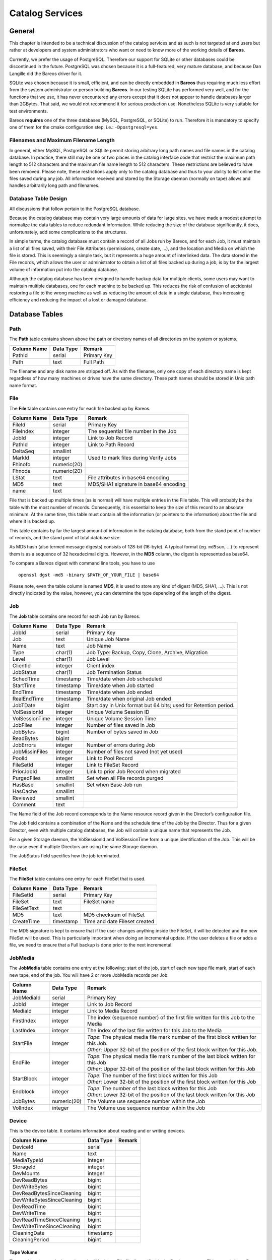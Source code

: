 Catalog Services
================

General
-------

This chapter is intended to be a technical discussion of the catalog
services and as such is not targeted at end users but rather at
developers and system administrators who want or need to know more of
the working details of **Bareos**.

Currently, we prefer the usage of PostgreSQL. Therefore our support
for SQLite or other databases could be discontinued in the future.
PostgreSQL was chosen because it is a full-featured, very mature database,
and because Dan Langille did the Bareos driver for it.

SQLite was chosen because it is small, efficient, and can be directly
embedded in **Bareos** thus requiring much less effort from the system
administrator or person building **Bareos**. In our testing SQLite has
performed very well, and for the functions that we use, it has never
encountered any errors except that it does not appear to handle
databases larger than 2GBytes. That said, we would not recommend it for
serious production use. Nonetheless SQLite is very suitable for test
environments.

Bareos **requires** one of the three databases (MySQL, PostgreSQL, or SQLite)
to run. Therefore it is mandatory to specify one of them for the cmake
configuration step, i.e.: ``-Dpostgresql=yes``.

Filenames and Maximum Filename Length
~~~~~~~~~~~~~~~~~~~~~~~~~~~~~~~~~~~~~

In general, either MySQL, PostgreSQL or SQLite permit storing arbitrary
long path names and file names in the catalog database. In practice,
there still may be one or two places in the catalog interface code that
restrict the maximum path length to 512 characters and the maximum file
name length to 512 characters. These restrictions are believed to have
been removed. Please note, these restrictions apply only to the catalog
database and thus to your ability to list online the files saved during
any job. All information received and stored by the Storage daemon
(normally on tape) allows and handles arbitrarily long path and
filenames.

Database Table Design
~~~~~~~~~~~~~~~~~~~~~

All discussions that follow pertain to the PostgreSQL database.

Because the catalog database may contain very large amounts of data for
large sites, we have made a modest attempt to normalize the data tables
to reduce redundant information. While reducing the size of the database
significantly, it does, unfortunately, add some complications to the
structures.

In simple terms, the catalog database must contain a record of all Jobs
run by Bareos, and for each Job, it must maintain a list of all files
saved, with their File Attributes (permissions, create date, …), and the
location and Media on which the file is stored. This is seemingly a
simple task, but it represents a huge amount of interlinked data.
The data stored in the File records, which allows the user or
administrator to obtain a list of all files backed up during a job,
is by far the largest volume of information put into the catalog database.

Although the catalog database has been designed to handle backup data
for multiple clients, some users may want to maintain multiple
databases, one for each machine to be backed up. This reduces the risk
of confusion of accidental restoring a file to the wrong machine as well
as reducing the amount of data in a single database, thus increasing
efficiency and reducing the impact of a lost or damaged database.

Database Tables
---------------

Path
~~~~

The **Path** table contains shown above the path or directory names of all
directories on the system or systems.

+-------------+-----------+-------------+
| Column Name | Data Type | Remark      |
+=============+===========+=============+
| PathId      | serial    | Primary Key |
+-------------+-----------+-------------+
| Path        | text      | Full Path   |
+-------------+-----------+-------------+

The filename and any disk name are stripped off. As with the filename,
only one copy of each directory name is kept regardless of how many machines
or drives have the same directory. These path names should be stored in Unix
path name format.

File
~~~~

The **File** table contains one entry for each file backed up by Bareos.

+-------------+---------------+---------------------------------------+
| Column Name | Data Type     | Remark                                |
+=============+===============+=======================================+
| FileId      | serial        | Primary Key                           |
+-------------+---------------+---------------------------------------+
| FileIndex   | integer       | The sequential file number in the Job |
+-------------+---------------+---------------------------------------+
| JobId       | integer       | Link to Job Record                    |
+-------------+---------------+---------------------------------------+
| PathId      | integer       | Link to Path Record                   |
+-------------+---------------+---------------------------------------+
| DeltaSeq    | smallint      |                                       |
+-------------+---------------+---------------------------------------+
| MarkId      | integer       | Used to mark files during Verify Jobs |
+-------------+---------------+---------------------------------------+
| Fhinofo     | numeric(20)   |                                       |
+-------------+---------------+---------------------------------------+
| Fhnode      | numeric(20)   |                                       |
+-------------+---------------+---------------------------------------+
| LStat       | text          | File attributes in base64 encoding    |
+-------------+---------------+---------------------------------------+
| MD5         | text          | MD5/SHA1 signature in base64 encoding |
+-------------+---------------+---------------------------------------+
| name        | text          |                                       |
+-------------+---------------+---------------------------------------+

File that is backed up multiple times (as is normal) will have multiple
entries in the File table. This will probably
be the table with the most number of records. Consequently, it is
essential to keep the size of this record to an absolute minimum. At the
same time, this table must contain all the information (or pointers to
the information) about the file and where it is backed up.

This table contains by far the largest amount of information in the
catalog database, both from the stand point of number of records, and
the stand point of total database size.

As MD5 hash (also termed message digests) consists of 128-bit (16-byte).
A typical format (eg. ``md5sum``, …) to represent them is as a sequence
of 32 hexadecimal digits. However, in the **MD5** column, the digest is
represented as base64.

To compare a Bareos digest with command line tools, you have to use

::

    openssl dgst -md5 -binary $PATH_OF_YOUR_FILE | base64

Please note, even the table column is named **MD5**, it is used to store
any kind of digest (MD5, SHA1, …). This is not directly indicated by the
value, however, you can determine the type depending of the length of
the digest.

Job
~~~

The **Job** table contains one record for each Job run by Bareos.

+----------------+----------------+------------------------------------------+
| Column         | Data Type      | Remark                                   |
| Name           |                |                                          |
+================+================+==========================================+
| JobId          | serial         | Primary Key                              |
+----------------+----------------+------------------------------------------+
| Job            | text           | Unique Job Name                          |
+----------------+----------------+------------------------------------------+
| Name           | text           | Job Name                                 |
+----------------+----------------+------------------------------------------+
| Type           | char(1)        | Job Type: Backup, Copy, Clone, Archive,  |
|                |                | Migration                                |
+----------------+----------------+------------------------------------------+
| Level          | char(1)        | Job Level                                |
+----------------+----------------+------------------------------------------+
| ClientId       | integer        | Client index                             |
+----------------+----------------+------------------------------------------+
| JobStatus      | char(1)        | Job Termination Status                   |
+----------------+----------------+------------------------------------------+
| SchedTime      | timestamp      | Time/date when Job scheduled             |
+----------------+----------------+------------------------------------------+
| StartTime      | timestamp      | Time/date when Job started               |
+----------------+----------------+------------------------------------------+
| EndTime        | timestamp      | Time/date when Job ended                 |
+----------------+----------------+------------------------------------------+
| RealEndTime    | timestamp      | Time/date when original Job ended        |
+----------------+----------------+------------------------------------------+
| JobTDate       | bigint         | Start day in Unix format but 64 bits;    |
|                |                | used for Retention period.               |
+----------------+----------------+------------------------------------------+
| VolSessionId   | integer        | Unique Volume Session ID                 |
+----------------+----------------+------------------------------------------+
| VolSessionTime | integer        | Unique Volume Session Time               |
+----------------+----------------+------------------------------------------+
| JobFiles       | integer        | Number of files saved in Job             |
+----------------+----------------+------------------------------------------+
| JobBytes       | bigint         | Number of bytes saved in Job             |
+----------------+----------------+------------------------------------------+
| ReadBytes      | bigint         |                                          |
+----------------+----------------+------------------------------------------+
| JobErrors      | integer        | Number of errors during Job              |
+----------------+----------------+------------------------------------------+
| JobMissinFiles | integer        | Number of files not saved (not yet used) |
+----------------+----------------+------------------------------------------+
| PoolId         | integer        | Link to Pool Record                      |
+----------------+----------------+------------------------------------------+
| FileSetId      | integer        | Link to FileSet Record                   |
+----------------+----------------+------------------------------------------+
| PriorJobId     | integer        | Link to prior Job Record when migrated   |
+----------------+----------------+------------------------------------------+
| PurgedFiles    | smallint       | Set when all File records purged         |
+----------------+----------------+------------------------------------------+
| HasBase        | smallint       | Set when Base Job run                    |
+----------------+----------------+------------------------------------------+
| HasCache       | smallint       |                                          |
+----------------+----------------+------------------------------------------+
| Reviewed       | smallint       |                                          |
+----------------+----------------+------------------------------------------+
| Comment        | text           |                                          |
+----------------+----------------+------------------------------------------+

The Name field of the Job record corresponds to the Name resource record
given in the Director’s configuration file.

The Job field contains a combination of the Name and the schedule time
of the Job by the Director. Thus for a given Director, even with
multiple catalog databases, the Job will contain a unique name that
represents the Job.

For a given Storage daemon, the VolSessionId and VolSessionTime form a
unique identification of the Job. This will be the case even if multiple
Directors are using the same Storage daemon.

The JobStatus field specifies how the job terminated.

FileSet
~~~~~~~

The **FileSet** table contains one entry for each FileSet that is used.

+-------------+-----------+-------------------------------+
| Column Name | Data Type | Remark                        |
+=============+===========+===============================+
| FileSetId   | serial    | Primary Key                   |
+-------------+-----------+-------------------------------+
| FileSet     | text      | FileSet name                  |
+-------------+-----------+-------------------------------+
| FileSetText | text      |                               |
+-------------+-----------+-------------------------------+
| MD5         | text      | MD5 checksum of FileSet       |
+-------------+-----------+-------------------------------+
| CreateTime  | timestamp | Time and date Fileset created |
+-------------+-----------+-------------------------------+

The MD5 signature is kept to ensure that if the user changes anything
inside the FileSet, it will be detected and the new FileSet will be
used. This is particularly important when doing an incremental update.
If the user deletes a file or adds a file, we need to ensure that a Full
backup is done prior to the next incremental.

JobMedia
~~~~~~~~

The **JobMedia** table contains one entry at the following: start of the
job, start of each new tape file mark, start of each new tape, end of
the job. You will have 2 or more JobMedia records per Job.

+-------------+-------------+---------------------------------------------------+
| Column      | Data        | Remark                                            |
| Name        | Type        |                                                   |
+=============+=============+===================================================+
| JobMediaId  | serial      | Primary Key                                       |
+-------------+-------------+---------------------------------------------------+
| JobId       | integer     | Link to Job Record                                |
+-------------+-------------+---------------------------------------------------+
| MediaId     | integer     | Link to Media Record                              |
+-------------+-------------+---------------------------------------------------+
| FirstIndex  | integer     | The index (sequence number) of the first file     |
|             |             | written for this Job to the Media                 |
+-------------+-------------+---------------------------------------------------+
| LastIndex   | integer     | The index of the last file written for this Job   |
|             |             | to the Media                                      |
+-------------+-------------+---------------------------------------------------+
| StartFile   | integer     | | *Tape*: The physical media file mark number of  |
|             |             |   the first block written for this Job.           |
|             |             | | *Other*: Upper 32-bit of the position of the    |
|             |             |   first block written for this Job.               |
+-------------+-------------+---------------------------------------------------+
| EndFile     | integer     | | *Tape*: The physical media file mark number of  |
|             |             |   the last block written for this Job             |
|             |             | | *Other*: Upper 32-bit of the position of the    |
|             |             |   last block written for this Job                 |
+-------------+-------------+---------------------------------------------------+
| StartBlock  | integer     | | *Tape*: The number of the first block written   |
|             |             |   for this Job                                    |
|             |             | | *Other*: Lower 32-bit of the position of the    |
|             |             |   first block written for this Job                |
+-------------+-------------+---------------------------------------------------+
| Endblock    | integer     | | *Tape*: The number of the last block written for|
|             |             |   this Job                                        |
|             |             | | *Other*: Lower 32-bit of the position of the    |
|             |             |   last block written for this Job                 |
+-------------+-------------+---------------------------------------------------+
| JobBytes    | numeric(20) | The Volume use sequence number within the Job     |
+-------------+-------------+---------------------------------------------------+
| VolIndex    | integer     | The Volume use sequence number within the Job     |
+-------------+-------------+---------------------------------------------------+

Device
~~~~~~

This is the device table. It contains information about reading and or writing devices.

+----------------------------+-------------+---------------------------------------+
| Column                     | Data        | Remark                                |
| Name                       | Type        |                                       |
+============================+=============+=======================================+
| DeviceId                   | serial      |                                       |
+----------------------------+-------------+---------------------------------------+
| Name                       | text        |                                       |
+----------------------------+-------------+---------------------------------------+
| MediaTypeId                | integer     |                                       |
+----------------------------+-------------+---------------------------------------+
| StorageId                  | integer     |                                       |
+----------------------------+-------------+---------------------------------------+
| DevMounts                  | integer     |                                       |
+----------------------------+-------------+---------------------------------------+
| DevReadBytes               | bigint      |                                       |
+----------------------------+-------------+---------------------------------------+
| DevWriteBytes              | bigint      |                                       |
+----------------------------+-------------+---------------------------------------+
| DevReadBytesSinceCleaning  | bigint      |                                       |
+----------------------------+-------------+---------------------------------------+
| DevWriteBytesSinceCleaning | bigint      |                                       |
+----------------------------+-------------+---------------------------------------+
| DevReadTime                | bigint      |                                       |
+----------------------------+-------------+---------------------------------------+
| DevWriteTime               | bigint      |                                       |
+----------------------------+-------------+---------------------------------------+
| DevReadTimeSinceCleaning   | bigint      |                                       |
+----------------------------+-------------+---------------------------------------+
| DevWriteTimeSinceCleaning  | bigint      |                                       |
+----------------------------+-------------+---------------------------------------+
| CleaningDate               | timestamp   |                                       |
+----------------------------+-------------+---------------------------------------+
| CleaningPeriod             | bigint      |                                       |
+----------------------------+-------------+---------------------------------------+


Tape Volume
^^^^^^^^^^^

The number ob records depends on the “Maximum File Size” specified in
the Device resource. This record allows Bareos to efficiently position
close to any given file in a backup. For restoring a full Job, these
records are not very important, but if you want to retrieve a single
file that was written near the end of a 100GB backup, the JobMedia
records can speed it up by orders of magnitude by permitting forward
spacing files and blocks rather than reading the whole 100GB backup.

Other Volume
^^^^^^^^^^^^

StartFile and StartBlock are both 32-bit integer values. However, as the
position on a disk volume is specified in bytes, we need this to be a
64-bit value.

Therefore, the start position is calculated as:

::

    StartPosition = StartFile * 4294967296 + StartBlock

The end position of a job on a volume can be determined by:

::

    EndPosition = EndFile * 4294967296 + EndBlock

Be aware, that you can not assume, that the job size on a volume is
``EndPosition - StartPosition``. When interleaving is used other jobs
can also be stored between Start- and EndPosition.

::

    EndPosition - StartPosition >= JobSizeOnThisMedia

Media (Volume)
~~~~~~~~~~~~~~

The **Media** table contains one entry for each volume, that is each tape
or file on which information is or was backed up. There is one volume record
created for each of the NumVols specified in the Pool resource record.

+------------------+-----------+-----------------------------------------+
| Column Name      | Data      | Remark                                  |
|                  | Type      |                                         |
+==================+===========+=========================================+
| MediaId          | serial    | Primary Key                             |
+------------------+-----------+-----------------------------------------+
| VolumeName       | text      | Volume name                             |
+------------------+-----------+-----------------------------------------+
| Slot             | integer   | Autochanger Slot number or zero         |
+------------------+-----------+-----------------------------------------+
| PoolId           | integer   | Link to Pool Record                     |
+------------------+-----------+-----------------------------------------+
| MediaType        | text      | The MediaType supplied by the user      |
+------------------+-----------+-----------------------------------------+
| MediaTypeId      | integer   | The MediaTypeId                         |
+------------------+-----------+-----------------------------------------+
| LabelType        | integer   | The type of label on the Volume         |
+------------------+-----------+-----------------------------------------+
| FirstWritten     | timestamp | Time/date when first written            |
+------------------+-----------+-----------------------------------------+
| LastWritten      | timestamp | Time/date when last written             |
+------------------+-----------+-----------------------------------------+
| LabelDate        | timestamp | Time/date when tape labeled             |
+------------------+-----------+-----------------------------------------+
| VolJobs          | integer   | Number of jobs written to this media    |
+------------------+-----------+-----------------------------------------+
| VolFiles         | integer   | Number of files written to this media   |
+------------------+-----------+-----------------------------------------+
| VolBlocks        | integer   | Number of blocks written to this media  |
+------------------+-----------+-----------------------------------------+
| VolMounts        | integer   | Number of time media mounted            |
+------------------+-----------+-----------------------------------------+
| VolBytes         | bigint    | Number of bytes saved in Job            |
+------------------+-----------+-----------------------------------------+
| VolErrors        | integer   | Number of errors during Job             |
+------------------+-----------+-----------------------------------------+
| VolWrites        | integer   | Number of writes to media               |
+------------------+-----------+-----------------------------------------+
| VolCapacityBytes | bigint    | Capacity estimate for this volume       |
+------------------+-----------+-----------------------------------------+
| VolStatus        | text      | | Status of media:                      |
|                  |           | | Full, Archive, Append,                |
|                  |           |   Recycle, Read-Only, Disabled, Error,  |
|                  |           |   Busy                                  |
+------------------+-----------+-----------------------------------------+
| Enabled          | smallint  | Whether or not Volume can be written    |
+------------------+-----------+-----------------------------------------+
| Recycle          | smallint  | Whether or not Bareos can recycle the   |
|                  |           | Volumes: Yes, No                        |
+------------------+-----------+-----------------------------------------+
| ActionOnPurge    | smallint  | What happens to a Volume after purging  |
+------------------+-----------+-----------------------------------------+
| VolRetention     | bigint    | 64 bit seconds until expiration         |
+------------------+-----------+-----------------------------------------+
| VolUseDureation  | bigint    | 64 bit seconds volume can be used       |
+------------------+-----------+-----------------------------------------+
| MaxVolJobs       | integer   | maximum jobs to put on Volume           |
+------------------+-----------+-----------------------------------------+
| MaxVolFiles      | integer   | maximume EOF marks to put on Volume     |
+------------------+-----------+-----------------------------------------+
| MaxVolBytes      | bigint    | Maximum bytes to put on this media      |
+------------------+-----------+-----------------------------------------+
| InChanger        | smallint  | Whether or not Volume in autochanger    |
+------------------+-----------+-----------------------------------------+
| StorageId        | integer   | Storage record ID                       |
+------------------+-----------+-----------------------------------------+
| DeviceId         | integer   | Device record ID                        |
+------------------+-----------+-----------------------------------------+
| MediaAddressing  | smallint  | Method of addressing media              |
+------------------+-----------+-----------------------------------------+
| VolReadTime      | bigint    | Time Reading Volume                     |
+------------------+-----------+-----------------------------------------+
| VolWriteTime     | bigint    | Time Writing Volume                     |
+------------------+-----------+-----------------------------------------+
| EndFile          | integer   | End File number of Volume               |
+------------------+-----------+-----------------------------------------+
| EndBlock         | bigint    | End block number of Volume              |
+------------------+-----------+-----------------------------------------+
| LocationId       | integer   | Location record ID                      |
+------------------+-----------+-----------------------------------------+
| RecycleCount     | integer   | Number of times recycled                |
+------------------+-----------+-----------------------------------------+
| MinBlockSize     | integer   | Minimum block size on this media        |
+------------------+-----------+-----------------------------------------+
| MaxBlockSize     | integer   | Maximum block size on this media        |
+------------------+-----------+-----------------------------------------+
| InitialWrite     | timestamp | When Volume first written               |
+------------------+-----------+-----------------------------------------+
| ScratchPoolId    | integer   | Id of Scratch Pool                      |
+------------------+-----------+-----------------------------------------+
| RecyclePoolId    | integer   | Pool ID where to recycle Volume         |
+------------------+-----------+-----------------------------------------+
| EncryptionKey    | text      | Key used for encryptoion                |
+------------------+-----------+-----------------------------------------+
| Comment          | text      | User text field                         |
+------------------+-----------+-----------------------------------------+

Pool
~~~~

The **Pool** table contains one entry for each media pool controlled by
Bareos in this database.

+-----------------------+-----------------------+-----------------------+
| Column Name           | Data Type             | Remark                |
+=======================+=======================+=======================+
| PoolId                | serial                | Primary Key           |
+-----------------------+-----------------------+-----------------------+
| Name                  | text                  | Pool Name             |
+-----------------------+-----------------------+-----------------------+
| NumVols               | integer               | Number of Volumes in  |
|                       |                       | the Pool              |
+-----------------------+-----------------------+-----------------------+
| MaxVols               | integer               | Maximum Volumes in    |
|                       |                       | the Pool              |
+-----------------------+-----------------------+-----------------------+
| UseOnce               | smallint              | Use volume once       |
+-----------------------+-----------------------+-----------------------+
| UseCatalog            | smallint              | Set to use catalog    |
+-----------------------+-----------------------+-----------------------+
| AcceptAnyVolume       | smallint              | Accept any volume     |
|                       |                       | from Pool             |
+-----------------------+-----------------------+-----------------------+
| VolRetention          | bigint                | 64 bit seconds to     |
|                       |                       | retain volume         |
+-----------------------+-----------------------+-----------------------+
| VolUseDuration        | bigint                | 64 bit seconds volume |
|                       |                       | can be used           |
+-----------------------+-----------------------+-----------------------+
| MaxVolJobs            | integer               | max jobs on volume    |
+-----------------------+-----------------------+-----------------------+
| MaxVolFiles           | integer               | max EOF marks to put  |
|                       |                       | on Volume             |
+-----------------------+-----------------------+-----------------------+
| MaxVolBytes           | bigint                | max bytes to write on |
|                       |                       | Volume                |
+-----------------------+-----------------------+-----------------------+
| AutoPrune             | smallint              | yes or no for         |
|                       |                       | autopruning           |
+-----------------------+-----------------------+-----------------------+
| Recycle               | smallint              | yes or no for         |
|                       |                       | allowing auto         |
|                       |                       | recycling of Volume   |
+-----------------------+-----------------------+-----------------------+
| ActionOnPurge         | smallint              | Default Volume        |
|                       |                       | ActionOnPurge         |
+-----------------------+-----------------------+-----------------------+
| PoolType              | text                  | Backup, Copy, Cloned, |
|                       |                       | Archive, Migration    |
+-----------------------+-----------------------+-----------------------+
| LabelType             | integer               | Type of label         |
|                       |                       | ANSI/Bareos           |
+-----------------------+-----------------------+-----------------------+
| LabelFormat           | text                  | Label format          |
+-----------------------+-----------------------+-----------------------+
| Enabled               | smallint              | Whether or not Volume |
|                       |                       | can be written        |
+-----------------------+-----------------------+-----------------------+
| ScratchPoolId         | integer               | Id of Scratch Pool    |
+-----------------------+-----------------------+-----------------------+
| RecyclePoolId         | integer               | Pool ID where to      |
|                       |                       | recycle Volume        |
+-----------------------+-----------------------+-----------------------+
| NextPoolId            | integer               | Pool ID of next Pool  |
+-----------------------+-----------------------+-----------------------+
| MinBlockSize          | integer               | Pool ID of next Pool  |
+-----------------------+-----------------------+-----------------------+
| MaxBlockSize          | integer               | Pool ID of next Pool  |
+-----------------------+-----------------------+-----------------------+
| MigrationHighBytes    | bigint                | High water mark for   |
|                       |                       | migration             |
+-----------------------+-----------------------+-----------------------+
| MigrationLowBytes     | bigint                | Low water mark for    |
|                       |                       | migration             |
+-----------------------+-----------------------+-----------------------+
| MigrationTime         | bigint                | Time before migration |
+-----------------------+-----------------------+-----------------------+

In the **Media** table one or more records exist
for each of the Volumes contained in the Pool. The MediaType is defined
by the administrator, and corresponds to the MediaType specified in the
Director’s Storage definition record.

Client
~~~~~~

The **Client** table contains one entry for each machine backed up by
Bareos in this database. Normally the Name is a fully qualified domain
name.

+---------------+-----------+-------------------------------------+
| Column Name   | Data Type | Remark                              |
+===============+===========+=====================================+
| ClientId      | serial    | Primary Key                         |
+---------------+-----------+-------------------------------------+
| Name          | text      | File Services Name                  |
+---------------+-----------+-------------------------------------+
| UName         | text      | uname -a from Client (not yet used) |
+---------------+-----------+-------------------------------------+
| AutoPrune     | smallint  | yes or no for autopruning           |
+---------------+-----------+-------------------------------------+
| FileRetention | bigint    | 64 bit seconds to retain Files      |
+---------------+-----------+-------------------------------------+
| JobRentention | bigint    | 64 bit seconds to retain Job        |
+---------------+-----------+-------------------------------------+

Storage
~~~~~~~

The **Storage** table contains one entry for each Storage used.

+-------------+-----------+---------------------------------+
| Column Name | Data Type | Remark                          |
+=============+===========+=================================+
| StorageId   | serial    | Unique Id                       |
+-------------+-----------+---------------------------------+
| Name        | text      | Resource name of Storage device |
+-------------+-----------+---------------------------------+
| AutoChanger | integer   | Set if it is an autochanger     |
+-------------+-----------+---------------------------------+

Counters
~~~~~~~~

The **Counter** table contains one entry for each permanent counter
defined by the user.

+--------------+-----------+-----------------------------+
| Column Name  | Data Type | Remark                      |
+==============+===========+=============================+
| Counter      | serial    | Counter name                |
+--------------+-----------+-----------------------------+
| MinValue     | integer   | Start/Min value for counter |
+--------------+-----------+-----------------------------+
| MaxValue     | integer   | Max value for counter       |
+--------------+-----------+-----------------------------+
| CurrentValue | integer   | Current counter value       |
+--------------+-----------+-----------------------------+
| WrapCounter  | text      | Name of another counter     |
+--------------+-----------+-----------------------------+

Log
~~~

The **Log** table contains a log of all Job output.

+-------------+-----------+------------------------------+
| Column Name | Data Type | Remark                       |
+=============+===========+==============================+
| LogId       | serial    | Primary Key                  |
+-------------+-----------+------------------------------+
| JobId       | integer   | Points to Job record         |
+-------------+-----------+------------------------------+
| Time        | timestamp | Time/date log record created |
+-------------+-----------+------------------------------+
| LogText     | text      | Log text                     |
+-------------+-----------+------------------------------+

Location
~~~~~~~~

The **Location** table defines where a Volume is physically.

+-------------+-----------+-----------------------------------+
| Column Name | Data Type | Remark                            |
+=============+===========+===================================+
| LocationId  | serial    | Primary Key                       |
+-------------+-----------+-----------------------------------+
| Location    | text      | Text defining location            |
+-------------+-----------+-----------------------------------+
| Cost        | integer   | Relative cost of obtaining Volume |
+-------------+-----------+-----------------------------------+
| Enabled     | smallint  | Whether or not Volume is enabled  |
+-------------+-----------+-----------------------------------+

LocationLog
~~~~~~~~~~~

The **LocationLog** table contains a log of all Job output.

+-------------+-----------+-----------------------------------------------+
| Column      | Data      | Remark                                        |
| Name        | Type      |                                               |
+=============+===========+===============================================+
| LocLogId    | serial    | Primary Key                                   |
+-------------+-----------+-----------------------------------------------+
| Date        | timestamp | Time/date log record created                  |
+-------------+-----------+-----------------------------------------------+
| Comment     | text      | Time/date log record created                  |
+-------------+-----------+-----------------------------------------------+
| MediaId     | integer   | Points to Media record                        |
+-------------+-----------+-----------------------------------------------+
| LocationId  | integer   | Points to Location record                     |
+-------------+-----------+-----------------------------------------------+
| NewVolStaus | integer   | enum: Full, Archive, Append, Recycle, Purged  |
|             |           | Read-only, Disabled, Error, Busy, Used,       |
|             |           | Cleaning                                      |
+-------------+-----------+-----------------------------------------------+
| Enabled     | tinyint   | Whether or not Volume is enabled              |
+-------------+-----------+-----------------------------------------------+

Version
~~~~~~~

The **Version** table defines the Bareos database version number. Bareos
checks this number before reading the database to ensure that it is
compatible with the Bareos binary file.

+-------------+-----------+-------------+
| Column Name | Data Type | Remark      |
+=============+===========+=============+
| VersionId   | integer   | Primary Key |
+-------------+-----------+-------------+

BaseFiles
~~~~~~~~~

The **BaseFiles** table contains all the File references for a
particular JobId that point to a Base file.

+-------------+-----------+-------------------+
| Column Name | Data Type | Remark            |
+=============+===========+===================+
| BaseId      | serial    | Primary Key       |
+-------------+-----------+-------------------+
| JobId       | integer   | Reference to Job  |
+-------------+-----------+-------------------+
| FileId      | bigint    | Reference to File |
+-------------+-----------+-------------------+
| FileIndex   | integer   | File Index number |
+-------------+-----------+-------------------+
| BaseJobId   | integer   | JobId of Base Job |
+-------------+-----------+-------------------+

For example they were previously saved and hence were not saved in
the current JobId but in BaseJobId under FileId. FileIndex is the
index of the file, and is used for optimization of Restore jobs to
prevent the need to read the FileId record when creating the in
memory tree. This record is not yet implemented.

UML Diagram of Database Schema
------------------------------

.. uml:: catalog/schema_bareos_postgresql.puml
